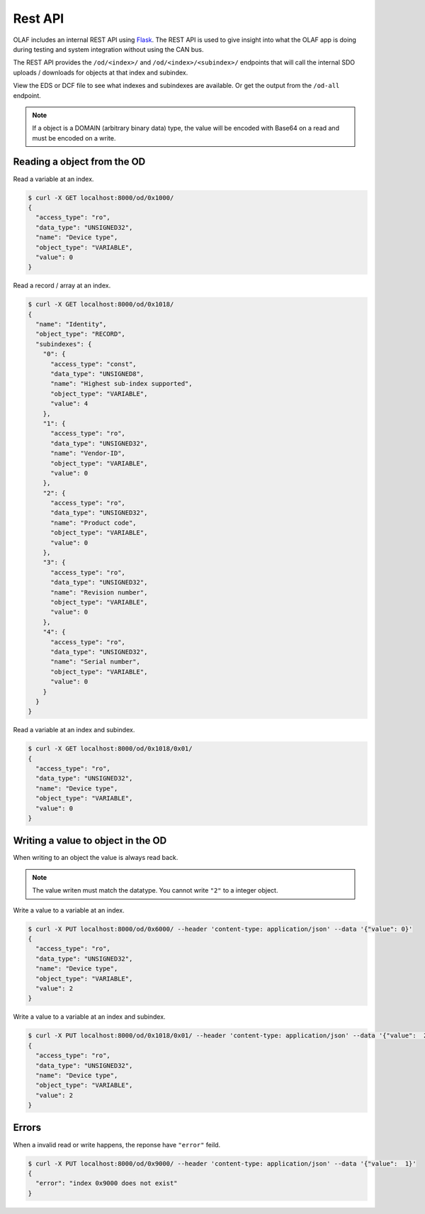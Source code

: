 Rest API
========

OLAF includes an internal REST API using `Flask`_. The REST API is used to give insight into what
the OLAF app is doing during testing and system integration without using the CAN bus.

The REST API provides the ``/od/<index>/`` and ``/od/<index>/<subindex>/`` endpoints that will
call the internal SDO uploads / downloads for objects at that index and subindex.

View the EDS or DCF file to see what indexes and subindexes are available. Or get the output from
the ``/od-all`` endpoint.

.. note:: If a object is a DOMAIN (arbitrary binary data) type, the value will be encoded with 
   Base64 on a read and must be encoded on a write.

Reading a object from the OD
----------------------------

Read a variable at an index.

.. code:: bash
  
  $ curl -X GET localhost:8000/od/0x1000/
  {
    "access_type": "ro",
    "data_type": "UNSIGNED32",
    "name": "Device type",
    "object_type": "VARIABLE",
    "value": 0
  }

Read a record / array at an index.

.. code:: bash
  
  $ curl -X GET localhost:8000/od/0x1018/
  {
    "name": "Identity",
    "object_type": "RECORD",
    "subindexes": {
      "0": {
        "access_type": "const",
        "data_type": "UNSIGNED8",
        "name": "Highest sub-index supported",
        "object_type": "VARIABLE",
        "value": 4
      },
      "1": {
        "access_type": "ro",
        "data_type": "UNSIGNED32",
        "name": "Vendor-ID",
        "object_type": "VARIABLE",
        "value": 0
      },
      "2": {
        "access_type": "ro",
        "data_type": "UNSIGNED32",
        "name": "Product code",
        "object_type": "VARIABLE",
        "value": 0
      },
      "3": {
        "access_type": "ro",
        "data_type": "UNSIGNED32",
        "name": "Revision number",
        "object_type": "VARIABLE",
        "value": 0
      },
      "4": {
        "access_type": "ro",
        "data_type": "UNSIGNED32",
        "name": "Serial number",
        "object_type": "VARIABLE",
        "value": 0
      }
    }
  }

Read a variable at an index and subindex.

.. code:: bash
  
  $ curl -X GET localhost:8000/od/0x1018/0x01/
  {
    "access_type": "ro",
    "data_type": "UNSIGNED32",
    "name": "Device type",
    "object_type": "VARIABLE",
    "value": 0
  }

Writing a value to object in the OD
-----------------------------------

When writing to an object the value is always read back.

.. note:: The value writen must match the datatype. You cannot write ``"2"`` to a integer object.

Write a value to a variable at an index.

.. code:: bash
  
  $ curl -X PUT localhost:8000/od/0x6000/ --header 'content-type: application/json' --data '{"value": 0}'
  {
    "access_type": "ro",
    "data_type": "UNSIGNED32",
    "name": "Device type",
    "object_type": "VARIABLE",
    "value": 2
  }

Write a value to a variable at an index and subindex.

.. code:: bash
  
  $ curl -X PUT localhost:8000/od/0x1018/0x01/ --header 'content-type: application/json' --data '{"value":  2}'
  {
    "access_type": "ro",
    "data_type": "UNSIGNED32",
    "name": "Device type",
    "object_type": "VARIABLE",
    "value": 2
  }

Errors
------

When a invalid read or write happens, the reponse have ``"error"`` feild.

.. code:: bash
  
  $ curl -X PUT localhost:8000/od/0x9000/ --header 'content-type: application/json' --data '{"value":  1}'
  {
    "error": "index 0x9000 does not exist"
  }

.. _Flask: https://github.com/pallets/flask
